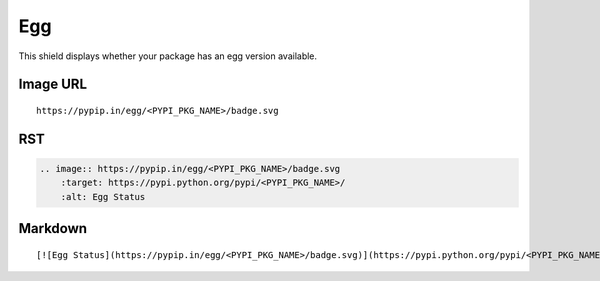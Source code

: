 ===
Egg
===

This shield displays whether your package has an egg version available.

.. image:: https://pypip.in/egg/blackhole/badge.svg?style=flat
    :target: https://pypi.python.org/pypi/blackhole/
    :alt: Egg Status

Image URL
~~~~~~~~~
::

    https://pypip.in/egg/<PYPI_PKG_NAME>/badge.svg

RST
~~~
.. code-block:: rst

    .. image:: https://pypip.in/egg/<PYPI_PKG_NAME>/badge.svg
        :target: https://pypi.python.org/pypi/<PYPI_PKG_NAME>/
        :alt: Egg Status

Markdown
~~~~~~~~
::

    [![Egg Status](https://pypip.in/egg/<PYPI_PKG_NAME>/badge.svg)](https://pypi.python.org/pypi/<PYPI_PKG_NAME>/)
